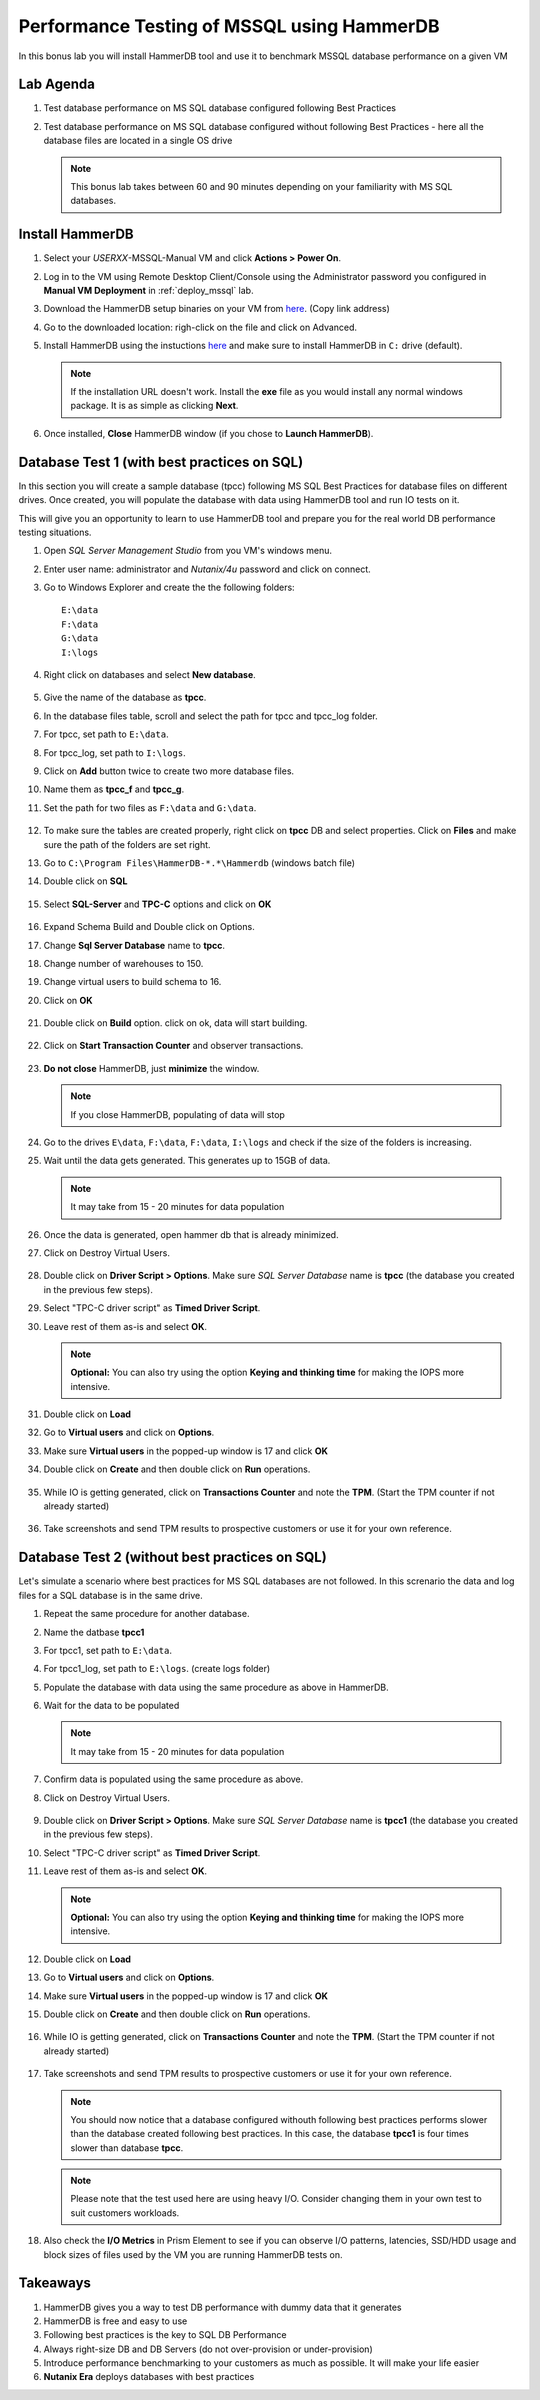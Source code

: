 .. _hammerdb:

------------------------------------------------
Performance Testing of MSSQL using HammerDB
------------------------------------------------

In this bonus lab you will install HammerDB tool and use it to benchmark MSSQL database performance on a given VM


Lab Agenda
+++++++++++

#. Test database performance on MS SQL database configured following Best Practices

#. Test database performance on MS SQL database configured without following Best Practices - here all the database files are located in a single OS drive

   .. note::
      This bonus lab takes between 60 and 90 minutes depending on your familiarity with MS SQL databases.

Install HammerDB
++++++++++++++++++++

#. Select your *USERXX*-MSSQL-Manual VM and click **Actions > Power On**.

#. Log in to the VM using Remote Desktop Client/Console using the Administrator password you configured in **Manual VM Deployment** in :ref:`deploy_mssql` lab.

#. Download the HammerDB setup binaries on your VM from `here <http://10.42.194.11/workshop_staging/HammerDB/HammerDB-3.3-Win-x86-64-Setup.exe>`_. (Copy link address)

#. Go to the downloaded location: righ-click on the file and click on Advanced.

#. Install HammerDB using the instuctions `here <https://www.hammerdb.com/docs/ch01s04.html#d0e166>`_ and make sure to install HammerDB in ``C:`` drive (default).

   .. note::
      If the installation URL doesn't work. Install the **exe** file as you would install any normal windows package. It is as simple as clicking **Next**.

#. Once installed, **Close** HammerDB window (if you chose to **Launch HammerDB**).

   .. figure:: images/1.png

Database Test 1 (with best practices on SQL)
+++++++++++++++++++++++++++++++++++++++++++++

In this section you will create a sample database (tpcc) following MS SQL Best Practices for database files on different drives. Once created, you will populate the database with data using HammerDB tool and run IO tests on it.

This will give you an opportunity to learn to use HammerDB tool and prepare you for the real world DB performance testing situations.

#. Open `SQL Server Management Studio` from you VM's windows menu.

#. Enter user name: administrator and *Nutanix/4u* password and click on connect.

#. Go to Windows Explorer and create the the following folders:

   ::

     E:\data
     F:\data
     G:\data
     I:\logs

#. Right click on databases and select **New database**.

   .. figure:: images/newdb.png

#. Give the name of the database as **tpcc**.

#. In the database files table, scroll and select the path for tpcc and tpcc_log folder.

#. For tpcc, set path to ``E:\data``.

#. For tpcc_log, set path to ``I:\logs``.

#. Click on **Add** button twice to create two more database files.

#. Name them as **tpcc_f** and **tpcc_g**.

#. Set the path for two files as ``F:\data`` and ``G:\data``.

   .. figure:: images/newdbpath.png

#. To make sure the tables are created properly, right click on **tpcc** DB and select properties. Click on **Files** and make sure the path of the folders are set right.

#. Go to ``C:\Program Files\HammerDB-*.*\Hammerdb`` (windows batch file)

#. Double click on **SQL**

   .. figure:: images/dblclicksql.png

#. Select **SQL-Server** and **TPC-C** options and click on **OK**

   .. figure:: images/selsqltpc-c.png

#. Expand Schema Build and Double click on Options.

#. Change **Sql Server Database** name to **tpcc**.

#. Change number of warehouses to 150.

#. Change virtual users to build schema to 16.

#. Click on **OK**

   .. figure:: images/warehousevirtualusers.png

#. Double click on **Build** option. click on ok, data will start building.

   .. figure:: images/dblclickbuild.png

#. Click on **Start Transaction Counter** and observer transactions.

   .. figure:: images/starttrncnt.png

   .. figure:: images/trncnt.png

#. **Do not close** HammerDB, just **minimize** the window.

   .. note::
      If you close HammerDB, populating of data will stop

#. Go to the drives ``E\data``, ``F:\data``, ``F:\data``, ``I:\logs`` and check if the size of the folders is increasing.

#. Wait until the data gets generated. This generates up to 15GB of data.

   .. note::
      It may take from 15 - 20 minutes for data population

#. Once the data is generated, open hammer db that is already minimized.

#. Click on Destroy Virtual Users.

   .. figure:: images/destroyvirtusers.png

#. Double click on **Driver Script > Options**. Make sure *SQL Server Database* name is **tpcc** (the database you created in the previous few steps).

#. Select "TPC-C driver script" as **Timed Driver Script**.

#. Leave rest of them as-is and select **OK**.

   .. note::
      **Optional:** You can also try using the option **Keying and thinking time** for making the IOPS more intensive.

   .. figure:: images/drvscript.png

#. Double click on **Load**

#. Go to **Virtual users** and click on **Options**.

#. Make sure **Virtual users** in the popped-up window is 17 and click **OK**

#. Double click on **Create** and then double click on **Run** operations.\

   .. figure:: images/setvirtusers.png

#. While IO is getting generated, click on **Transactions Counter** and note the **TPM**. (Start the TPM counter if not already started)

   .. figure:: images/multitpm.png

#. Take screenshots and send TPM results to prospective customers or use it for your own reference.


Database Test 2 (without best practices on SQL)
+++++++++++++++++++++++++++++++++++++++++++++++

Let's simulate a scenario where best practices for MS SQL databases are not followed. In this screnario the data and log files for a SQL database is in the same drive.

#. Repeat the same procedure for another database.

#. Name the datbase **tpcc1**

#. For tpcc1, set path to ``E:\data``.

#. For tpcc1_log, set path to ``E:\logs``. (create logs folder)

#. Populate the database with data using the same procedure as above in HammerDB.

#. Wait for the data to be populated

   .. note::
      It may take from 15 - 20 minutes for data population

#. Confirm data is populated using the same procedure as above.

#. Click on Destroy Virtual Users.

   .. figure:: images/destroyvirtusers.png

#. Double click on **Driver Script > Options**. Make sure *SQL Server Database* name is **tpcc1** (the database you created in the previous few steps).

#. Select "TPC-C driver script" as **Timed Driver Script**.

#. Leave rest of them as-is and select **OK**.

   .. note::
    **Optional:** You can also try using the option **Keying and thinking time** for making the IOPS more intensive.

   .. figure:: images/drvscript.png

#. Double click on **Load**

#. Go to **Virtual users** and click on **Options**.

#. Make sure **Virtual users** in the popped-up window is 17 and click **OK**

#. Double click on **Create** and then double click on **Run** operations.\

   .. figure:: images/setvirtusers.png

#. While IO is getting generated, click on **Transactions Counter** and note the **TPM**. (Start the TPM counter if not already started)

   .. figure:: images/singletpm.png

#. Take screenshots and send TPM results to prospective customers or use it for your own reference.

   .. note::
      You should now notice that a database configured withouth following best practices performs slower than the database created following best practices.
      In this case, the database **tpcc1** is four times slower than database **tpcc**.

   .. note::
      Please note that the test used here are using heavy I/O. Consider changing them in your own test to suit customers workloads.

#. Also check the **I/O Metrics** in Prism Element to see if you can observe I/O patterns, latencies, SSD/HDD usage and block sizes of files used by the VM you are running HammerDB tests on.

   .. figure:: images/vmiopattern.png

Takeaways
++++++++++

#. HammerDB gives you a way to test DB performance with dummy data that it generates

#. HammerDB is free and easy to use

#. Following best practices is the key to SQL DB Performance

#. Always right-size DB and DB Servers (do not over-provision or under-provision)

#. Introduce performance benchmarking to your customers as much as possible. It will make your life easier

#. **Nutanix Era** deploys databases with best practices
